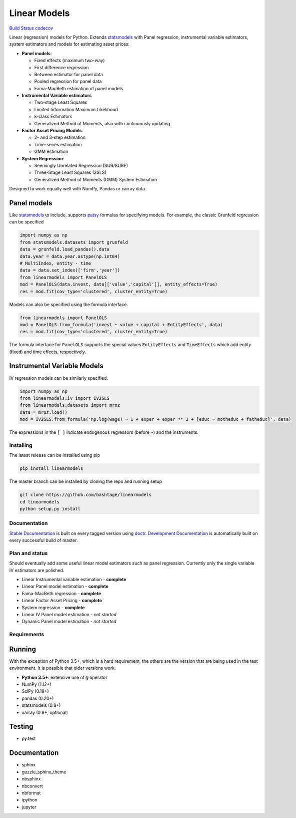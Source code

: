 Linear Models
=============

`Build Status <https://travis-ci.org/bashtage/linearmodels>`__
`codecov <https://codecov.io/gh/bashtage/linearmodels>`__

Linear (regression) models for Python. Extends
`statsmodels <http://www.statsmodels.org>`__ with Panel regression,
instrumental variable estimators, system estimators and models for
estimating asset prices:

-  **Panel models**:

   -  Fixed effects (maximum two-way)
   -  First difference regression
   -  Between estimator for panel data
   -  Pooled regression for panel data
   -  Fama-MacBeth estimation of panel models

-  **Instrumental Variable estimators**

   -  Two-stage Least Squares
   -  Limited Information Maximum Likelihood
   -  k-class Estimators
   -  Generalized Method of Moments, also with continuously updating

-  **Factor Asset Pricing Models**:

   -  2- and 3-step estimation
   -  Time-series estimation
   -  GMM estimation

-  **System Regression**:

   -  Seemingly Unrelated Regression (SUR/SURE)
   -  Three-Stage Least Squares (3SLS)
   -  Generalized Method of Moments (GMM) System Estimation

Designed to work equally well with NumPy, Pandas or xarray data.

Panel models
~~~~~~~~~~~~

Like `statsmodels <http://www.statsmodels.org>`__ to include, supports
`patsy <https://patsy.readthedocs.io/en/latest/>`__ formulas for
specifying models. For example, the classic Grunfeld regression can be
specified

.. code:: python

   import numpy as np
   from statsmodels.datasets import grunfeld
   data = grunfeld.load_pandas().data
   data.year = data.year.astype(np.int64)
   # MultiIndex, entity - time
   data = data.set_index(['firm','year'])
   from linearmodels import PanelOLS
   mod = PanelOLS(data.invest, data[['value','capital']], entity_effects=True)
   res = mod.fit(cov_type='clustered', cluster_entity=True)

Models can also be specified using the formula interface.

.. code:: python

   from linearmodels import PanelOLS
   mod = PanelOLS.from_formula('invest ~ value + capital + EntityEffects', data)
   res = mod.fit(cov_type='clustered', cluster_entity=True)

The formula interface for ``PanelOLS`` supports the special values
``EntityEffects`` and ``TimeEffects`` which add entity (fixed) and time
effects, respectively.

Instrumental Variable Models
~~~~~~~~~~~~~~~~~~~~~~~~~~~~

IV regression models can be similarly specified.

.. code:: python

   import numpy as np
   from linearmodels.iv import IV2SLS
   from linearmodels.datasets import mroz
   data = mroz.load()
   mod = IV2SLS.from_formula('np.log(wage) ~ 1 + exper + exper ** 2 + [educ ~ motheduc + fatheduc]', data)

The expressions in the ``[ ]`` indicate endogenous regressors (before
``~``) and the instruments.

Installing
----------

The latest release can be installed using pip

.. code:: bash

   pip install linearmodels

The master branch can be installed by cloning the repo and running setup

.. code:: bash

   git clone https://github.com/bashtage/linearmodels
   cd linearmodels
   python setup.py install

Documentation
-------------

`Stable Documentation <https://bashtage.github.io/linearmodels/>`__ is
built on every tagged version using
`doctr <https://github.com/drdoctr/doctr>`__. `Development
Documentation <https://bashtage.github.io/linearmodels/devel>`__ is
automatically built on every successful build of master.

Plan and status
---------------

Should eventually add some useful linear model estimators such as panel
regression. Currently only the single variable IV estimators are
polished.

-  Linear Instrumental variable estimation - **complete**
-  Linear Panel model estimation - **complete**
-  Fama-MacBeth regression - **complete**
-  Linear Factor Asset Pricing - **complete**
-  System regression - **complete**
-  Linear IV Panel model estimation - *not started*
-  Dynamic Panel model estimation - *not started*

Requirements
------------

Running
~~~~~~~

With the exception of Python 3.5+, which is a hard requirement, the
others are the version that are being used in the test environment. It
is possible that older versions work.

-  **Python 3.5+**: extensive use of ``@`` operator
-  NumPy (1.12+)
-  SciPy (0.18+)
-  pandas (0.20+)
-  statsmodels (0.8+)
-  xarray (0.9+, optional)

Testing
~~~~~~~

-  py.test

.. _documentation-1:

Documentation
~~~~~~~~~~~~~

-  sphinx
-  guzzle_sphinx_theme
-  nbsphinx
-  nbconvert
-  nbformat
-  ipython
-  jupyter
